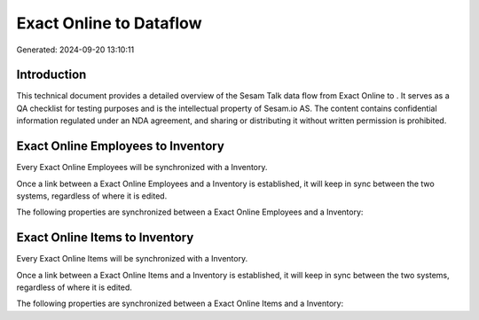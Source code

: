 =========================
Exact Online to  Dataflow
=========================

Generated: 2024-09-20 13:10:11

Introduction
------------

This technical document provides a detailed overview of the Sesam Talk data flow from Exact Online to . It serves as a QA checklist for testing purposes and is the intellectual property of Sesam.io AS. The content contains confidential information regulated under an NDA agreement, and sharing or distributing it without written permission is prohibited.

Exact Online Employees to  Inventory
------------------------------------
Every Exact Online Employees will be synchronized with a  Inventory.

Once a link between a Exact Online Employees and a  Inventory is established, it will keep in sync between the two systems, regardless of where it is edited.

The following properties are synchronized between a Exact Online Employees and a  Inventory:

.. list-table::
   :header-rows: 1

   * - Exact Online Employees Property
     -  Inventory Property
     -  Data Type


Exact Online Items to  Inventory
--------------------------------
Every Exact Online Items will be synchronized with a  Inventory.

Once a link between a Exact Online Items and a  Inventory is established, it will keep in sync between the two systems, regardless of where it is edited.

The following properties are synchronized between a Exact Online Items and a  Inventory:

.. list-table::
   :header-rows: 1

   * - Exact Online Items Property
     -  Inventory Property
     -  Data Type

